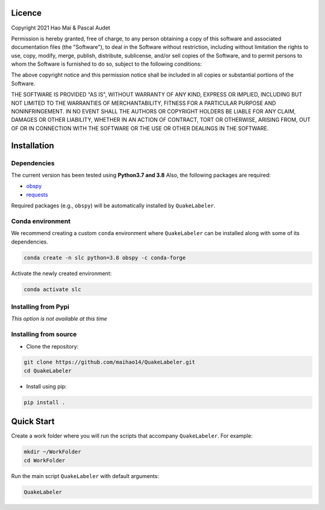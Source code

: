 
.. figure:: Images/QuakeLabeler.png
   :align: center

Licence
=======

Copyright 2021 Hao Mai & Pascal Audet

Permission is hereby granted, free of charge, to any person obtaining a copy
of this software and associated documentation files (the "Software"), to deal
in the Software without restriction, including without limitation the rights
to use, copy, modify, merge, publish, distribute, sublicense, and/or sell
copies of the Software, and to permit persons to whom the Software is
furnished to do so, subject to the following conditions:

The above copyright notice and this permission notice shall be included in all
copies or substantial portions of the Software.

THE SOFTWARE IS PROVIDED "AS IS", WITHOUT WARRANTY OF ANY KIND, EXPRESS OR
IMPLIED, INCLUDING BUT NOT LIMITED TO THE WARRANTIES OF MERCHANTABILITY,
FITNESS FOR A PARTICULAR PURPOSE AND NONINFRINGEMENT. IN NO EVENT SHALL THE
AUTHORS OR COPYRIGHT HOLDERS BE LIABLE FOR ANY CLAIM, DAMAGES OR OTHER
LIABILITY, WHETHER IN AN ACTION OF CONTRACT, TORT OR OTHERWISE, ARISING FROM,
OUT OF OR IN CONNECTION WITH THE SOFTWARE OR THE USE OR OTHER DEALINGS IN THE
SOFTWARE.

Installation
============

Dependencies
------------

The current version has been tested using **Python3.7 and 3.8** \
Also, the following packages are required:

- `obspy <https://github.com/obspy/obspy/>`_
- `requests <https://github.com/psf/requests/>`_

Required packages (e.g., ``obspy``)
will be automatically installed by ``QuakeLabeler``.

Conda environment
-----------------

We recommend creating a custom ``conda`` environment
where ``QuakeLabeler`` can be installed along with some of its dependencies.

.. sourcecode:: bash

   conda create -n slc python=3.8 obspy -c conda-forge

Activate the newly created environment:

.. sourcecode:: bash

   conda activate slc


Installing from Pypi
--------------------

*This option is not available at this time*

Installing from source
----------------------

- Clone the repository:

.. sourcecode:: bash

   git clone https://github.com/maihao14/QuakeLabeler.git
   cd QuakeLabeler


- Install using pip:

.. sourcecode:: bash

   pip install .

Quick Start
===========

Create a work folder where you will run the scripts that accompany
``QuakeLabeler``. For example:

.. sourcecode:: bash

   mkdir ~/WorkFolder
   cd WorkFolder

Run the main script ``QuakeLabeler`` with default arguments:

.. sourcecode:: bash

   QuakeLabeler
